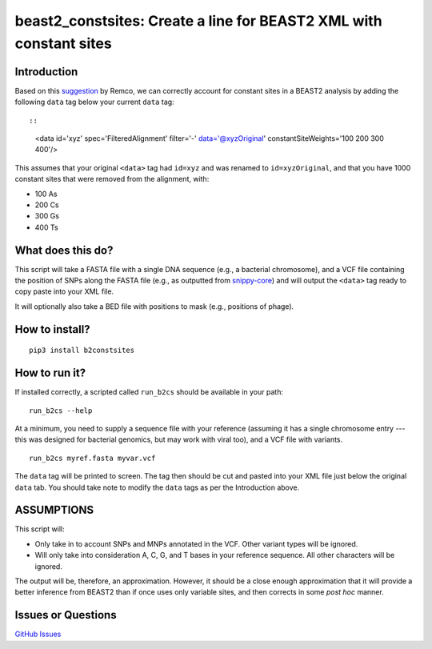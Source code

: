 beast2\_constsites: Create a line for BEAST2 XML with constant sites
====================================================================

|Build Status|

Introduction
------------

Based on this
`suggestion <https://groups.google.com/forum/#!topic/beast-users/QfBHMOqImFE>`__
by Remco, we can correctly account for constant sites in a BEAST2
analysis by adding the following ``data`` tag below your current
``data`` tag::

::

    <data id='xyz' spec='FilteredAlignment' filter='-' data='@xyzOriginal' constantSiteWeights='100 200 300 400'/>

This assumes that your original ``<data>`` tag had ``id=xyz`` and was
renamed to ``id=xyzOriginal``, and that you have 1000 constant sites
that were removed from the alignment, with:

-  100 As
-  200 Cs
-  300 Gs
-  400 Ts

What does this do?
------------------

This script will take a FASTA file with a single DNA sequence (e.g., a
bacterial chromosome), and a VCF file containing the position of SNPs
along the FASTA file (e.g., as outputted from
`snippy-core <https://www.github.com/tseemann/snippy>`__) and will
output the ``<data>`` tag ready to copy paste into your XML file.

It will optionally also take a BED file with positions to mask (e.g.,
positions of phage).

How to install?
---------------

::

    pip3 install b2constsites

How to run it?
--------------

If installed correctly, a scripted called ``run_b2cs`` should be
available in your path:

::

    run_b2cs --help

At a minimum, you need to supply a sequence file with your reference
(assuming it has a single chromosome entry --- this was designed for
bacterial genomics, but may work with viral too), and a VCF file with
variants.

::

    run_b2cs myref.fasta myvar.vcf

The ``data`` tag will be printed to screen. The tag then should be cut
and pasted into your XML file just below the original ``data`` tab. You
should take note to modify the ``data`` tags as per the Introduction
above.

ASSUMPTIONS
-----------

This script will:

-  Only take in to account SNPs and MNPs annotated in the VCF. Other
   variant types will be ignored.
-  Will only take into consideration A, C, G, and T bases in your
   reference sequence. All other characters will be ignored.

The output will be, therefore, an approximation. However, it should be a
close enough approximation that it will provide a better inference from
BEAST2 than if once uses only variable sites, and then corrects in some
*post hoc* manner.

Issues or Questions
-------------------

`GitHub Issues <https://github.com/andersgs/beast2_constsites/issues>`__

.. |Build Status| image:: https://travis-ci.org/andersgs/beast2_constsites.svg?branch=master
   :target: https://travis-ci.org/andersgs/beast2_constsites
